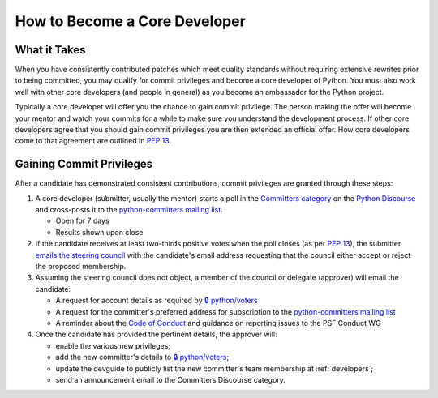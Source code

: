 .. _become-core-developer:
.. _coredev:

==============================
How to Become a Core Developer
==============================

What it Takes
=============

When you have consistently contributed patches which meet quality standards
without requiring extensive rewrites prior to being committed,
you may qualify for commit privileges and become a core developer of Python.
You must also work well with other core developers (and people in general)
as you become an ambassador for the Python project.

Typically a core developer will offer you the chance to gain commit privilege.
The person making the offer will become your mentor and watch your commits for
a while to make sure you understand the development process. If other core
developers agree that you should gain commit privileges you are then extended
an official offer. How core developers come to that agreement are outlined in
:pep:`13`.


Gaining Commit Privileges
=========================

After a candidate has demonstrated consistent contributions, commit privileges
are granted through these steps:

#. A core developer (submitter, usually the mentor) starts a poll in the
   `Committers category`_ on the `Python Discourse`_ and cross-posts it to
   the `python-committers mailing list`_.

   - Open for 7 days
   - Results shown upon close

#. If the candidate receives at least two-thirds positive votes when the poll closes
   (as per :pep:`13`), the submitter `emails the steering council
   <mailto:steering-council@python.org>`_ with the candidate's email address
   requesting that the council either accept or reject the proposed membership.

#. Assuming the steering council does not object, a member of the council or delegate
   (approver) will email the candidate:

   - A request for account details as required by
     `🔒 python/voters <https://github.com/python/voters>`_
   - A request for the committer's preferred address for subscription to
     the `python-committers mailing list`_
   - A reminder about the `Code of Conduct`_ and guidance on reporting issues
     to the PSF Conduct WG

#. Once the candidate has provided the pertinent details, the approver will:

   - enable the various new privileges;
   - add the new committer's details to
     `🔒 python/voters <https://github.com/python/voters>`_;
   - update the devguide to publicly list the new committer's team membership
     at :ref:`developers`;
   - send an announcement email to the Committers Discourse category.

.. _Code of Conduct: https://www.python.org/psf/conduct/
.. _Committers category: https://discuss.python.org/c/committers/5
.. _Python Discourse: https://discuss.python.org
.. _python-committers mailing list: https://mail.python.org/mailman3/lists/python-committers.python.org/
